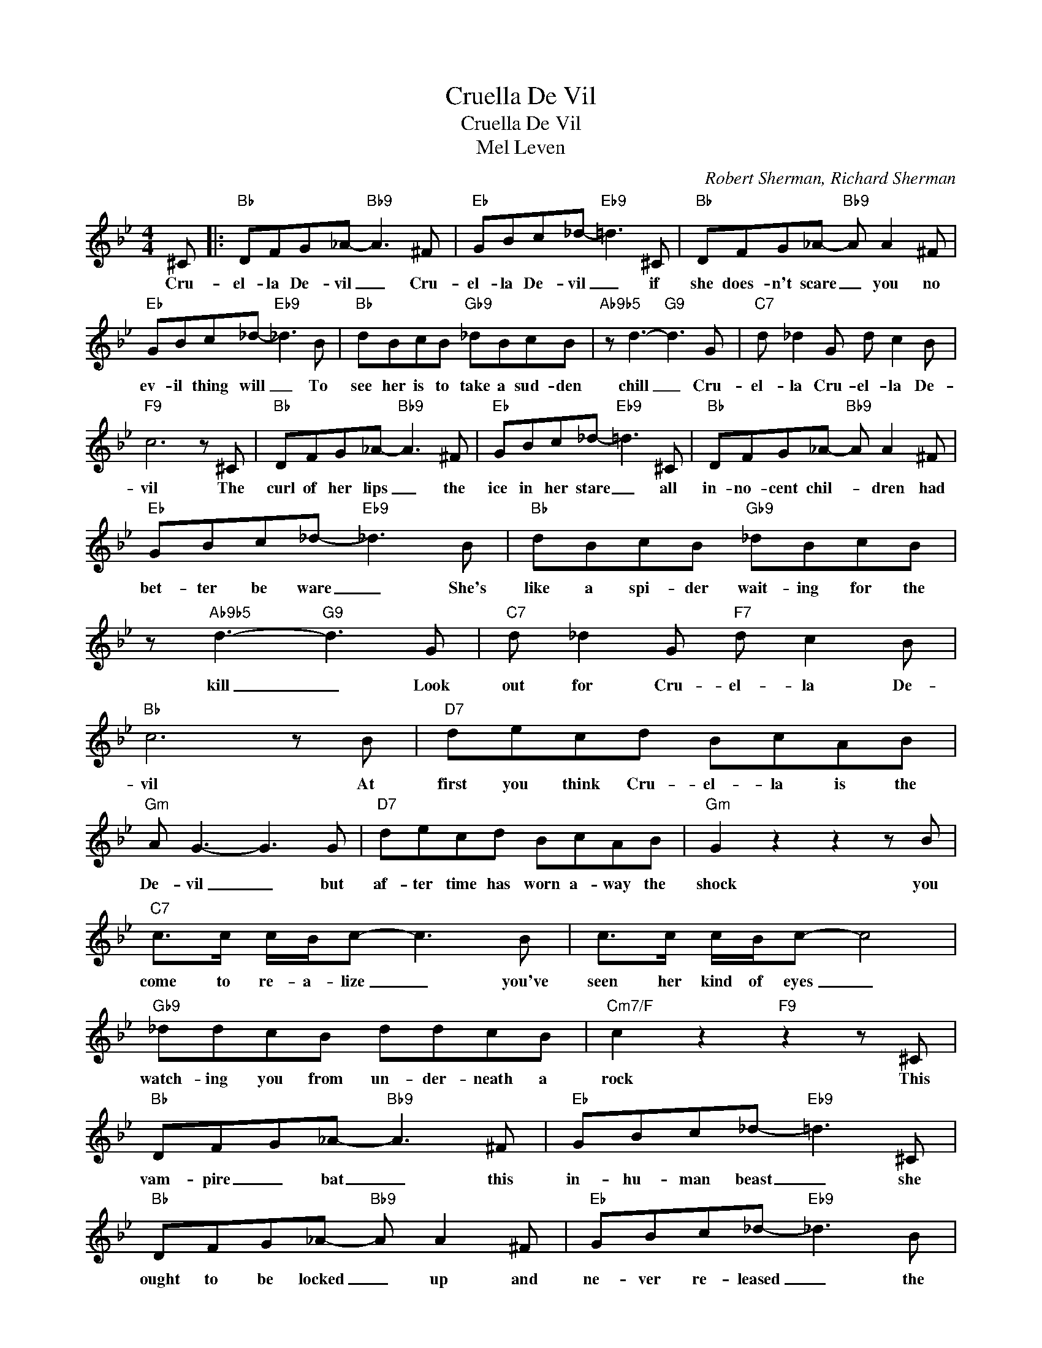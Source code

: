 X:1
T:Cruella De Vil
T:Cruella De Vil
T:Mel Leven
C:Robert Sherman, Richard Sherman
Z:All Rights Reserved
L:1/8
M:4/4
K:Bb
V:1 treble 
%%MIDI program 40
V:1
 ^C |:"Bb" DFG_A-"Bb9" A3 ^F |"Eb" GBc_d-"Eb9" =d3 ^C |"Bb" DFG_A-"Bb9" A A2 ^F | %4
w: Cru-|el- la De- vil _ Cru-|el- la De- vil _ if|she does- n't scare _ you no|
"Eb" GBc_d-"Eb9" _d3 B |"Bb" dBcB"Gb9" _dBcB |"Ab9b5" z d3-"G9" d3 G |"C7" d _d2 G d c2 B | %8
w: ev- il thing will _ To|see her is to take a sud- den|chill _ Cru-|el- la Cru- el- la De-|
"F9" c6 z ^C |"Bb" DFG_A-"Bb9" A3 ^F |"Eb" GBc_d-"Eb9" =d3 ^C |"Bb" DFG_A-"Bb9" A A2 ^F | %12
w: vil The|curl of her lips _ the|ice in her stare _ all|in- no- cent chil- * dren had|
"Eb" GBc_d-"Eb9" _d3 B |"Bb" dBcB"Gb9" _dBcB | z"Ab9b5" d3-"G9" d3 G |"C7" d _d2 G"F7" d c2 B | %16
w: bet- ter be ware _ She's|like a spi- der wait- ing for the|kill _ Look|out for Cru- el- la De-|
"Bb" c6 z B |"D7" decd BcAB |"Gm" A G3- G3 G |"D7" decd BcAB |"Gm" G2 z2 z2 z B | %21
w: vil At|first you think Cru- el- la is the|De- vil _ but|af- ter time has worn a- way the|shock you|
"C7" c>c c/B/c- c3 B | c>c c/B/c- c4 |"Gb9" _ddcB ddcB |"Cm7/F" c2 z2"F9" z2 z ^C | %25
w: come to re- a- lize _ you've|seen her kind of eyes _|watch- ing you from un- der- neath a|rock This|
"Bb" DFG_A-"Bb9" A3 ^F |"Eb" GBc_d-"Eb9" =d3 ^C |"Bb" DFG_A-"Bb9" A A2 ^F |"Eb" GBc_d-"Eb9" _d3 B | %29
w: vam- pire _ bat _ this|in- hu- man beast _ she|ought to be locked _ up and|ne- ver re- leased _ the|
"Bb" dBcB"Gb9" _dBcB | z"Ab9b5" d3-"G9" d3 G |"C7" d _d2 G"F7" d c2 B | %32
w: world was such a whole- some place un-|til _ Cru-|el- la Cru- el- la De-|
"Bb" c2-"Dbdim7" c2- c2"F9" z ^C :| %33
w: vil * * Cru|

